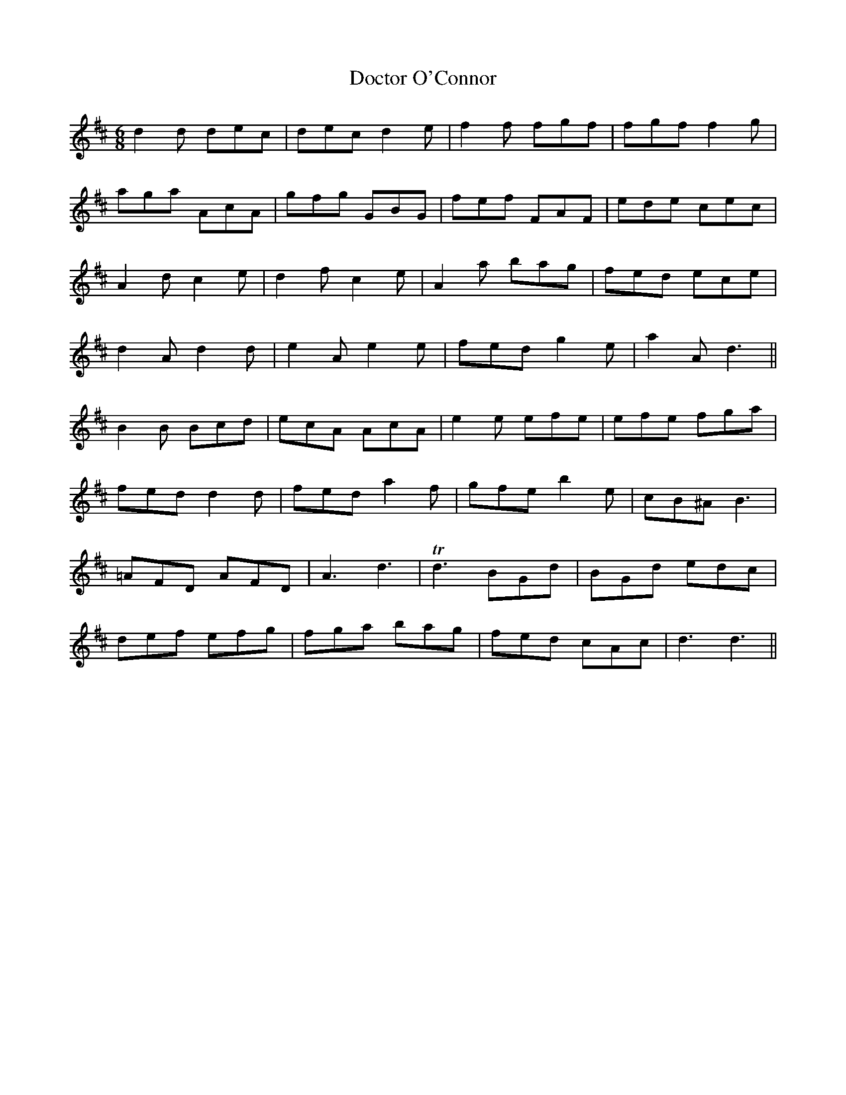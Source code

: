 X: 10259
T: Doctor O'Connor
R: jig
M: 6/8
K: Dmajor
d2d dec|dec d2e|f2f fgf|fgf f2g|
aga AcA|gfg GBG|fef FAF|ede cec|
A2d c2e|d2f c2e|A2a bag|fed ece|
d2A d2d|e2A e2e|fed g2e|a2A d3||
B2B Bcd|ecA AcA|e2e efe|efe fga|
fed d2d|fed a2f|gfe b2e|cB^A B3|
=AFD AFD|A3 d3|Td3 BGd|BGd edc|
def efg|fga bag|fed cAc|d3 d3||

